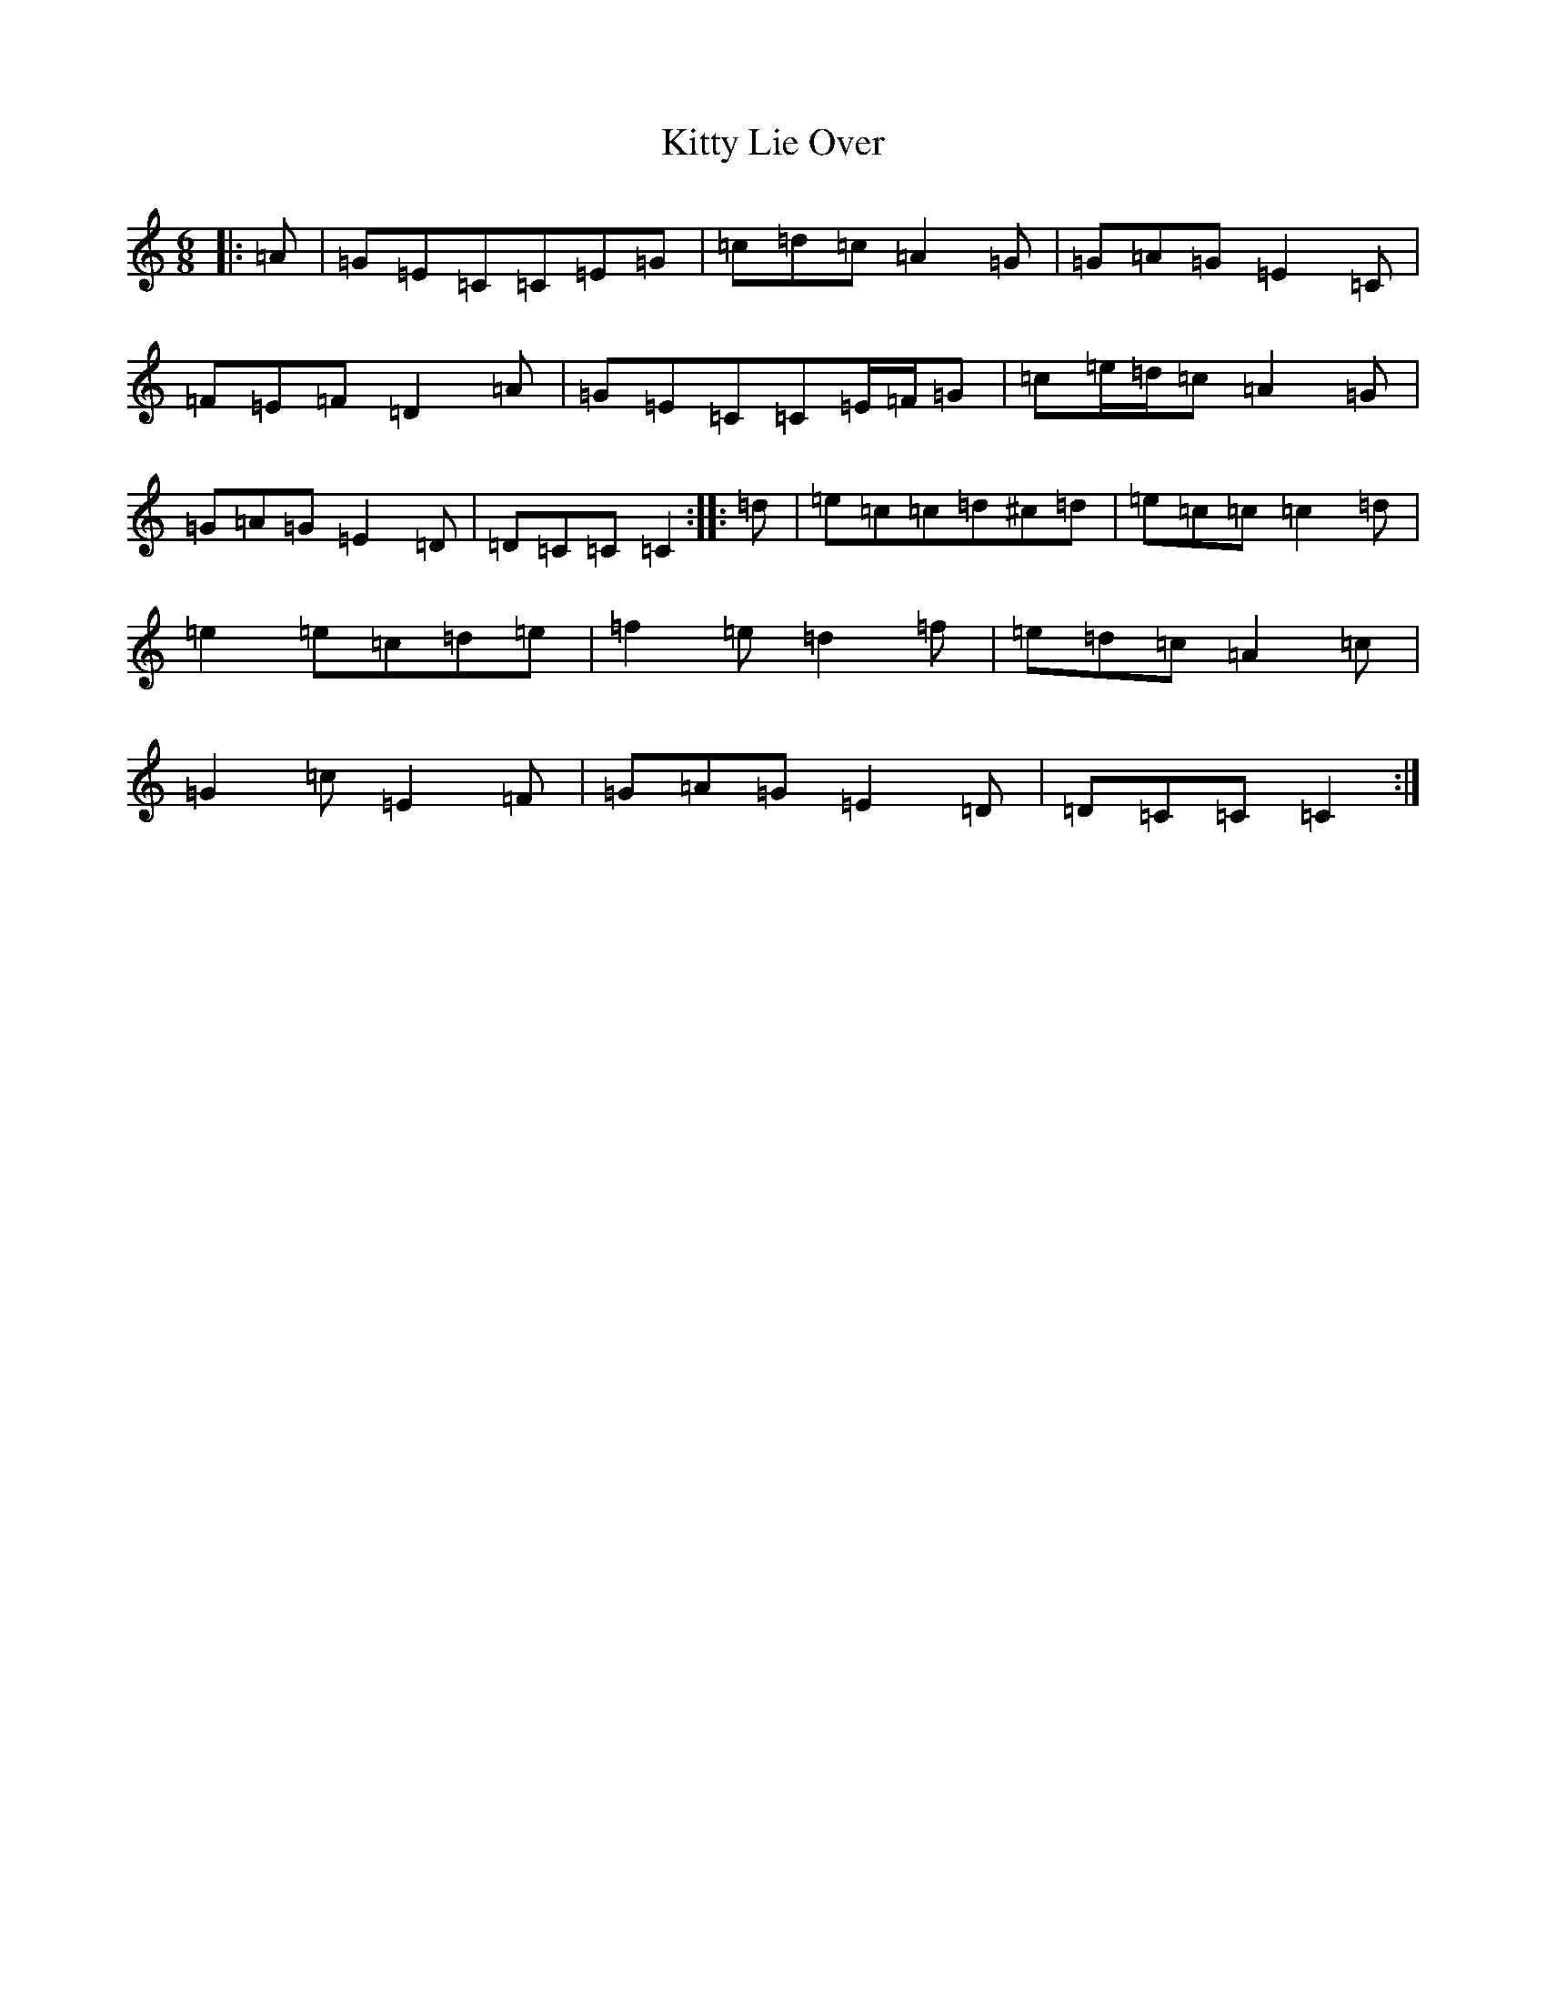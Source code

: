 X: 11627
T: Kitty Lie Over
S: https://thesession.org/tunes/948#setting14142
R: jig
M:6/8
L:1/8
K: C Major
|:=A|=G=E=C=C=E=G|=c=d=c=A2=G|=G=A=G=E2=C|=F=E=F=D2=A|=G=E=C=C=E/2=F/2=G|=c=e/2=d/2=c=A2=G|=G=A=G=E2=D|=D=C=C=C2:||:=d|=e=c=c=d^c=d|=e=c=c=c2=d|=e2=e=c=d=e|=f2=e=d2=f|=e=d=c=A2=c|=G2=c=E2=F|=G=A=G=E2=D|=D=C=C=C2:|